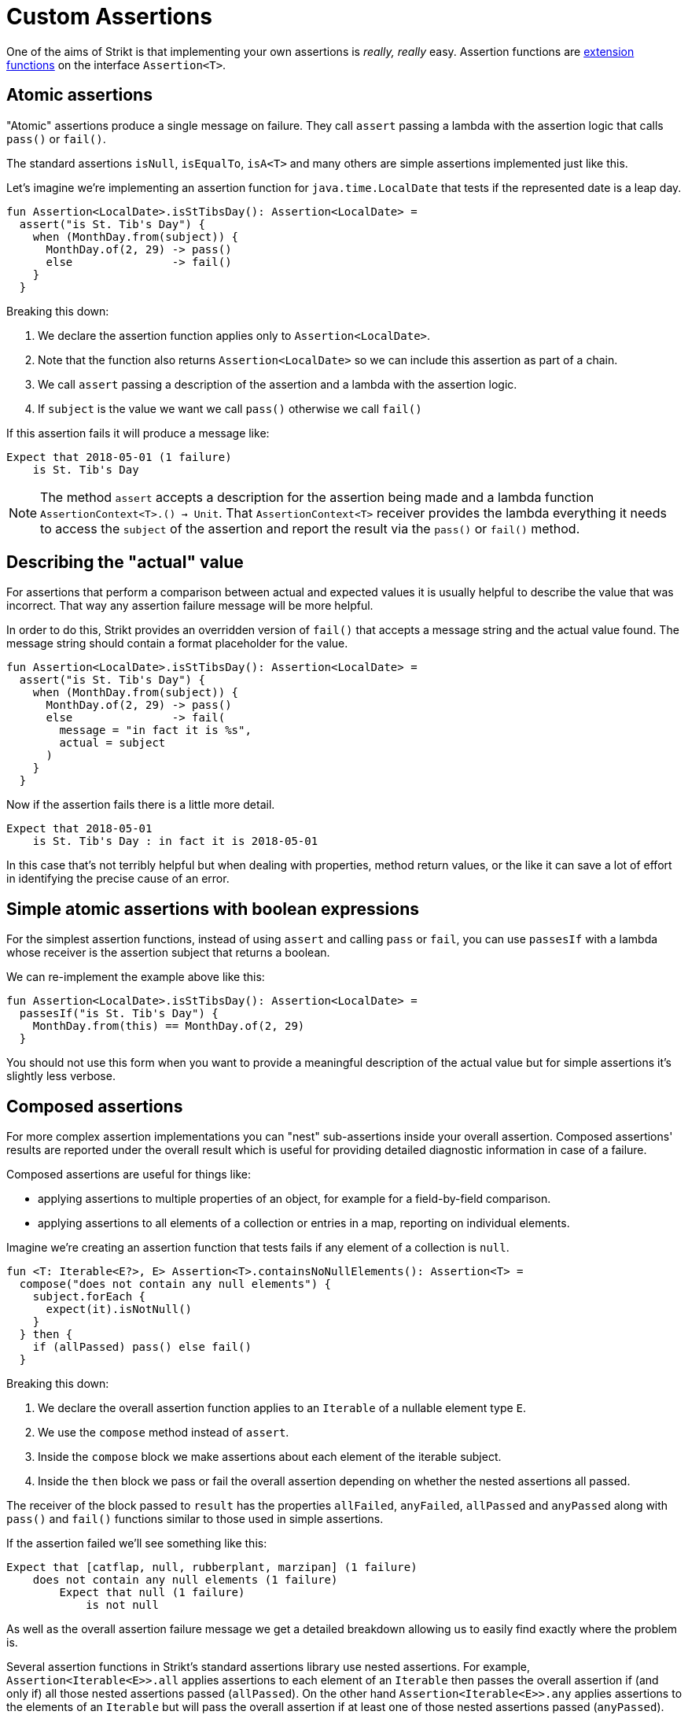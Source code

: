 = Custom Assertions
:jbake-type: page
:jbake-status: published
:jbake-cached: true

One of the aims of Strikt is that implementing your own assertions is _really, really_ easy.
Assertion functions are https://kotlinlang.org/docs/reference/extensions.html[extension functions] on the interface `Assertion<T>`.

== Atomic assertions

"Atomic" assertions produce a single message on failure.
They call `assert` passing a lambda with the assertion logic that calls `pass()` or `fail()`.

The standard assertions `isNull`, `isEqualTo`, `isA<T>` and many others are simple assertions implemented just like this.

Let's imagine we're implementing an assertion function for `java.time.LocalDate` that tests if the represented date is a leap day.

[source,kotlin]
----
fun Assertion<LocalDate>.isStTibsDay(): Assertion<LocalDate> =
  assert("is St. Tib's Day") { 
    when (MonthDay.from(subject)) {
      MonthDay.of(2, 29) -> pass()
      else               -> fail()
    }
  }
----

Breaking this down: 

1. We declare the assertion function applies only to `Assertion<LocalDate>`.
2. Note that the function also returns `Assertion<LocalDate>` so we can include this assertion as part of a chain.
3. We call `assert` passing a description of the assertion and a lambda with the assertion logic.
4. If `subject` is the value we want we call `pass()` otherwise we call `fail()`

If this assertion fails it will produce a message like:

----
Expect that 2018-05-01 (1 failure)
    is St. Tib's Day 
----

[NOTE]
====
The method `assert` accepts a description for the assertion being made and a lambda function `AssertionContext<T>.() -> Unit`.
That `AssertionContext<T>` receiver provides the lambda everything it needs to access the `subject` of the assertion and report the result via the `pass()` or `fail()` method.
====

== Describing the "actual" value

For assertions that perform a comparison between actual and expected values it is usually helpful to describe the value that was incorrect.
That way any assertion failure message will be more helpful.

In order to do this, Strikt provides an overridden version of `fail()` that accepts a message string and the actual value found.
The message string should contain a format placeholder for the value.

[source,kotlin]
----
fun Assertion<LocalDate>.isStTibsDay(): Assertion<LocalDate> =
  assert("is St. Tib's Day") { 
    when (MonthDay.from(subject)) {
      MonthDay.of(2, 29) -> pass()
      else               -> fail(
        message = "in fact it is %s", 
        actual = subject
      )
    }
  }
----

Now if the assertion fails there is a little more detail.

----
Expect that 2018-05-01
    is St. Tib's Day : in fact it is 2018-05-01
----

In this case that's not terribly helpful but when dealing with properties, method return values, or the like it can save a lot of effort in identifying the precise cause of an error.

== Simple atomic assertions with boolean expressions

For the simplest assertion functions, instead of using `assert` and calling `pass` or `fail`, you can use `passesIf` with a lambda whose receiver is the assertion subject that returns a boolean.

We can re-implement the example above like this:

[source,kotlin]
----
fun Assertion<LocalDate>.isStTibsDay(): Assertion<LocalDate> =
  passesIf("is St. Tib's Day") { 
    MonthDay.from(this) == MonthDay.of(2, 29)
  }
----

You should not use this form when you want to provide a meaningful description of the actual value but for simple assertions it's slightly less verbose.

== Composed assertions

For more complex assertion implementations you can "nest" sub-assertions inside your overall assertion.
Composed assertions' results are reported under the overall result which is useful for providing detailed diagnostic information in case of a failure.

Composed assertions are useful for things like:

- applying assertions to multiple properties of an object, for example for a field-by-field comparison.
- applying assertions to all elements of a collection or entries in a map, reporting on individual elements.

Imagine we're creating an assertion function that tests fails if any element of a collection is `null`.

[source,kotlin]
----
fun <T: Iterable<E?>, E> Assertion<T>.containsNoNullElements(): Assertion<T> =
  compose("does not contain any null elements") {
    subject.forEach {
      expect(it).isNotNull()
    }
  } then {
    if (allPassed) pass() else fail()
  }
----

Breaking this down:

1. We declare the overall assertion function applies to an `Iterable` of a nullable element type `E`.
2. We use the `compose` method instead of `assert`.
3. Inside the `compose` block we make assertions about each element of the iterable subject.
4. Inside the `then` block we pass or fail the overall assertion depending on whether the nested assertions all passed.

The receiver of the block passed to `result` has the properties `allFailed`, `anyFailed`, `allPassed` and `anyPassed` along with `pass()` and `fail()` functions similar to those used in simple assertions.

If the assertion failed we'll see something like this:

----
Expect that [catflap, null, rubberplant, marzipan] (1 failure) 
    does not contain any null elements (1 failure)
        Expect that null (1 failure) 
            is not null  
----

As well as the overall assertion failure message we get a detailed breakdown allowing us to easily find exactly where the problem is.

Several assertion functions in Strikt's standard assertions library use nested assertions.
For example, `Assertion<Iterable<E>>.all` applies assertions to each element of an `Iterable` then passes the overall assertion if (and only if) all those nested assertions passed (`allPassed`).
On the other hand `Assertion<Iterable<E>>.any` applies assertions to the elements of an `Iterable` but will pass the overall assertion if at least one of those nested assertions passed (`anyPassed`).
The `Assertion<Iterable<E>>.none` assertion passes only if `allFailed` is true for its nested assertions! 
